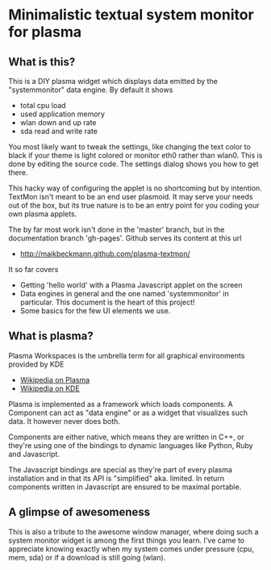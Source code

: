 * Minimalistic textual system monitor for plasma
** What is this?
This is a DIY plasma widget which displays data emitted by the "systemmonitor"
data engine.  By default it shows
- total cpu load
- used application memory
- wlan down and up rate
- sda read and write rate

You most likely want to tweak the settings, like changing the text color to
black if your theme is light colored or monitor eth0 rather than wlan0.  This
is done by editing the source code. The settings dialog shows you how to get
there.

This hacky way of configuring the applet is no shortcoming but by
intention. TextMon isn't meant to be an end user plasmoid.  It may serve your
needs out of the box, but its true nature is to be an entry point for you
coding your own plasma applets.

The by far most work isn't done in the 'master' branch, but in the
documentation branch 'gh-pages'.  Github serves its content at this url
 - [[http://maikbeckmann.github.com/plasma-textmon/]]
It so far covers
 - Getting 'hello world' with a Plasma Javascript applet on the screen
 - Data engines in general and the one named 'systemmonitor' in particular.
   This document is the heart of this project!
 - Some basics for the few UI elements we use.

** What is plasma?
Plasma Workspaces is the umbrella term for all graphical environments provided
by KDE
 - [[http://en.wikipedia.org/wiki/KDE_Plasma_Workspaces][Wikipedia on Plasma]]
 - [[http://en.wikipedia.org/wiki/KDE_Software_Compilation_4][Wikipedia on KDE]]

Plasma is implemented as a framework which loads components.  A Component can
act as "data engine" or as a widget that visualizes such data.  It however
never does both.

Components are either native, which means they are written in C++, or they're
using one of the bindings to dynamic languages like Python, Ruby and
Javascript.

The Javascript bindings are special as they're part of every plasma
installation and in that its API is "simplified" aka. limited.  In return
components written in Javascript are ensured to be maximal portable.

** A glimpse of awesomeness
This is also a tribute to the awesome window manager, where doing such a system
monitor widget is among the first things you learn. I've came to appreciate
knowing exactly when my system comes under pressure (cpu, mem, sda) or if a
download is still going (wlan).
